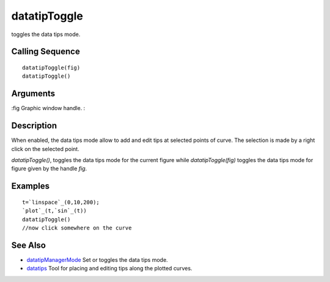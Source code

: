 


datatipToggle
=============

toggles the data tips mode.



Calling Sequence
~~~~~~~~~~~~~~~~


::

    datatipToggle(fig)
    datatipToggle()




Arguments
~~~~~~~~~

:fig Graphic window handle.
:



Description
~~~~~~~~~~~

When enabled, the data tips mode allow to add and edit tips at
selected points of curve. The selection is made by a right click on
the selected point.

`datatipToggle()`, toggles the data tips mode for the current figure
while `datatipToggle(fig)` toggles the data tips mode for figure given
by the handle `fig`.



Examples
~~~~~~~~


::

    t=`linspace`_(0,10,200);
    `plot`_(t,`sin`_(t))
    datatipToggle()
    //now click somewhere on the curve




See Also
~~~~~~~~


+ `datatipManagerMode`_ Set or toggles the data tips mode.
+ `datatips`_ Tool for placing and editing tips along the plotted
  curves.


.. _datatipManagerMode: datatipManagerMode.html
.. _datatips: datatips.html


